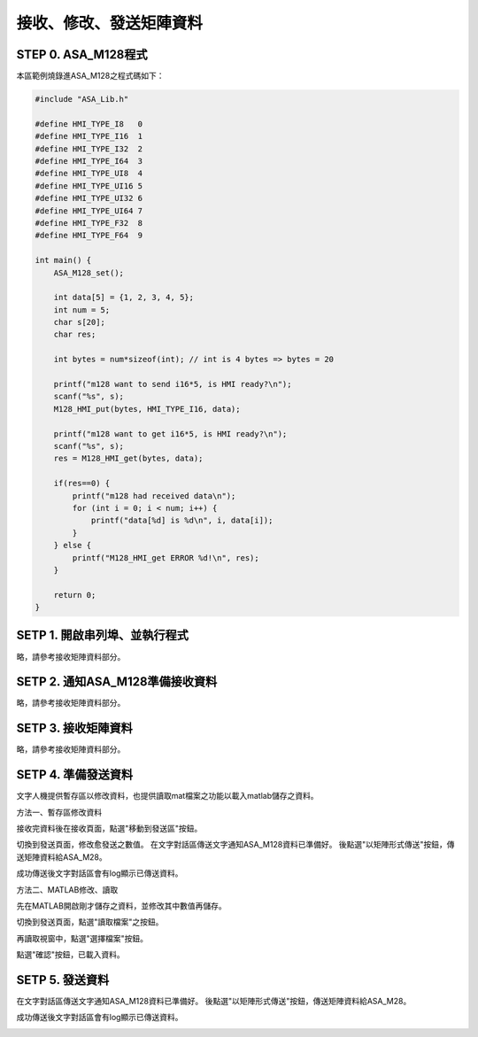 接收、修改、發送矩陣資料
=======================================

STEP 0. ASA_M128程式
```````````````````````````````````````
本區範例燒錄進ASA_M128之程式碼如下：

.. code-block:: c

    #include "ASA_Lib.h"

    #define HMI_TYPE_I8   0
    #define HMI_TYPE_I16  1
    #define HMI_TYPE_I32  2
    #define HMI_TYPE_I64  3
    #define HMI_TYPE_UI8  4
    #define HMI_TYPE_UI16 5
    #define HMI_TYPE_UI32 6
    #define HMI_TYPE_UI64 7
    #define HMI_TYPE_F32  8
    #define HMI_TYPE_F64  9

    int main() {
        ASA_M128_set();

        int data[5] = {1, 2, 3, 4, 5};
        int num = 5;
        char s[20];
        char res;

        int bytes = num*sizeof(int); // int is 4 bytes => bytes = 20

        printf("m128 want to send i16*5, is HMI ready?\n");
        scanf("%s", s);
        M128_HMI_put(bytes, HMI_TYPE_I16, data);

        printf("m128 want to get i16*5, is HMI ready?\n");
        scanf("%s", s);
        res = M128_HMI_get(bytes, data);

        if(res==0) {
            printf("m128 had received data\n");
            for (int i = 0; i < num; i++) {
                printf("data[%d] is %d\n", i, data[i]);
            }
        } else {
            printf("M128_HMI_get ERROR %d!\n", res);
        }

        return 0;
    }

SETP 1. 開啟串列埠、並執行程式
```````````````````````````````````````
略，請參考接收矩陣資料部分。

SETP 2. 通知ASA_M128準備接收資料
```````````````````````````````````````
略，請參考接收矩陣資料部分。

SETP 3. 接收矩陣資料
```````````````````````````````````````
略，請參考接收矩陣資料部分。

SETP 4. 準備發送資料
```````````````````````````````````````
文字人機提供暫存區以修改資料，也提供讀取mat檔案之功能以載入matlab儲存之資料。

方法一、暫存區修改資料

接收完資料後在接收頁面，點選"移動到發送區"按鈕。

.. image:: _static/image/hmi/array_send_0.png

切換到發送頁面，修改愈發送之數值。
在文字對話區傳送文字通知ASA_M128資料已準備好。
後點選"以矩陣形式傳送"按鈕，傳送矩陣資料給ASA_M28。

.. image:: _static/image/hmi/array_send_1.png

成功傳送後文字對話區會有log顯示已傳送資料。

.. image:: _static/image/hmi/array_send_2.png

方法二、MATLAB修改、讀取

先在MATLAB開啟剛才儲存之資料，並修改其中數值再儲存。

.. image:: _static/image/hmi/array_send_3.png

切換到發送頁面，點選"讀取檔案"之按鈕。

.. image:: _static/image/hmi/array_send_4.png

再讀取視窗中，點選"選擇檔案"按鈕。

.. image:: _static/image/hmi/array_send_5.png

點選"確認"按鈕，已載入資料。

.. image:: _static/image/hmi/array_send_6.png

SETP 5. 發送資料
```````````````````````````````````````
在文字對話區傳送文字通知ASA_M128資料已準備好。
後點選"以矩陣形式傳送"按鈕，傳送矩陣資料給ASA_M28。

.. image:: _static/image/hmi/array_send_7.png

成功傳送後文字對話區會有log顯示已傳送資料。

.. image:: _static/image/hmi/array_send_8.png

